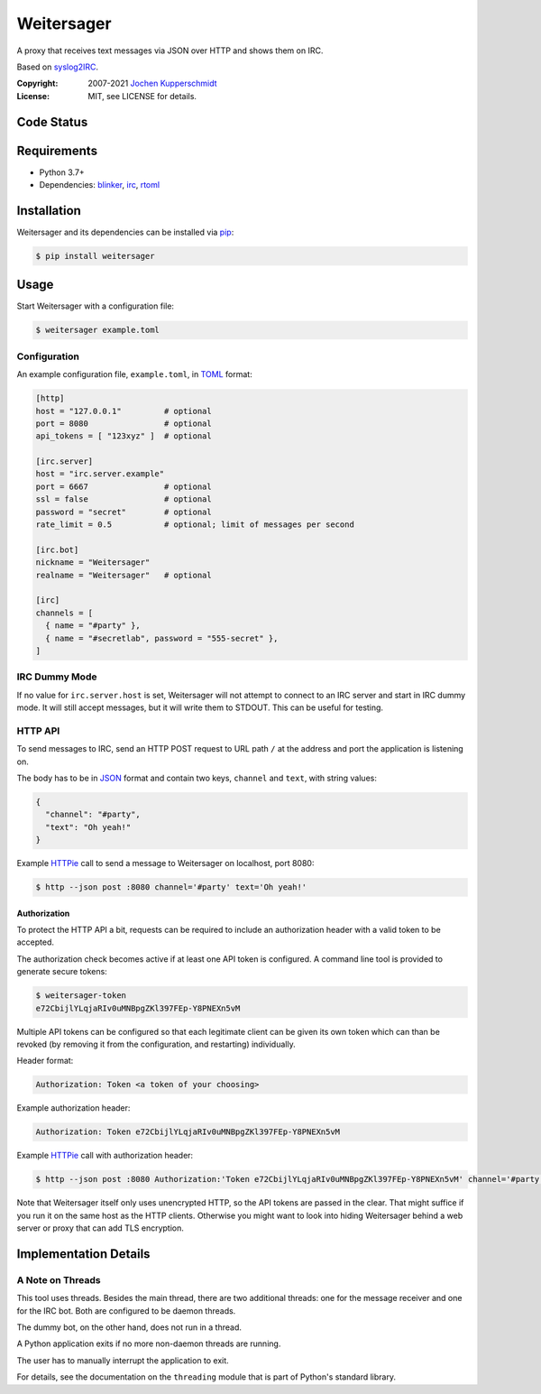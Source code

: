 ===========
Weitersager
===========

.. image:: https://raw.githubusercontent.com/homeworkprod/weitersager/main/assets/weitersager_logo.svg
   :alt: Weitersager logo
   :height: 200
   :width: 200

A proxy that receives text messages via JSON over HTTP and shows them on
IRC.

Based on syslog2IRC_.

:Copyright: 2007-2021 `Jochen Kupperschmidt <http://homework.nwsnet.de/>`_
:License: MIT, see LICENSE for details.

.. _syslog2IRC: http://homework.nwsnet.de/releases/c474/#syslog2irc


Code Status
===========

|badge_travis-ci_build|
|badge_scrutinizer-ci_coverage|
|badge_scrutinizer-ci_quality-score|
|badge_code-climate_maintainability|

.. |badge_travis-ci_build| image:: https://travis-ci.org/homeworkprod/weitersager.svg?branch=main
   :alt: Build Status
   :target: https://travis-ci.org/homeworkprod/weitersager

.. |badge_scrutinizer-ci_coverage| image:: https://scrutinizer-ci.com/g/homeworkprod/weitersager/badges/coverage.png?b=main
   :alt: Scrutinizer Code Coverage
   :target: https://scrutinizer-ci.com/g/homeworkprod/weitersager/?branch=main

.. |badge_scrutinizer-ci_quality-score| image:: https://scrutinizer-ci.com/g/homeworkprod/weitersager/badges/quality-score.png?b=main
   :alt: Scrutinizer Code Quality
   :target: https://scrutinizer-ci.com/g/homeworkprod/weitersager/?branch=main

.. |badge_code-climate_maintainability| image:: https://api.codeclimate.com/v1/badges/f45b29ee321c1920a85c/maintainability
   :alt: Code Climate
   :target: https://codeclimate.com/github/homeworkprod/weitersager


Requirements
============

- Python 3.7+
- Dependencies: blinker_, irc_, rtoml_

.. _blinker: http://pythonhosted.org/blinker/
.. _irc: https://bitbucket.org/jaraco/irc
.. _rtoml: https://github.com/samuelcolvin/rtoml


Installation
============

Weitersager and its dependencies can be installed via pip_:

.. code:: sh

    $ pip install weitersager

.. _pip: http://www.pip-installer.org/


Usage
=====

Start Weitersager with a configuration file:

.. code:: sh

   $ weitersager example.toml


Configuration
-------------

An example configuration file, ``example.toml``, in TOML_ format:

.. code:: toml

   [http]
   host = "127.0.0.1"         # optional
   port = 8080                # optional
   api_tokens = [ "123xyz" ]  # optional

   [irc.server]
   host = "irc.server.example"
   port = 6667                # optional
   ssl = false                # optional
   password = "secret"        # optional
   rate_limit = 0.5           # optional; limit of messages per second

   [irc.bot]
   nickname = "Weitersager"
   realname = "Weitersager"   # optional

   [irc]
   channels = [
     { name = "#party" },
     { name = "#secretlab", password = "555-secret" },
   ]

.. _TOML: https://toml.io/


IRC Dummy Mode
--------------

If no value for ``irc.server.host`` is set, Weitersager will not attempt
to connect to an IRC server and start in IRC dummy mode. It will still
accept messages, but it will write them to STDOUT. This can be useful
for testing.


HTTP API
--------

To send messages to IRC, send an HTTP POST request to URL path ``/`` at
the address and port the application is listening on.

The body has to be in JSON_ format and contain two keys, ``channel`` and
``text``, with string values:

.. code:: json

   {
     "channel": "#party",
     "text": "Oh yeah!"
   }

.. _JSON: https://www.json.org/

Example HTTPie_ call to send a message to Weitersager on localhost, port 8080:

.. code:: sh

   $ http --json post :8080 channel='#party' text='Oh yeah!'

.. _HTTPie: https://httpie.org/


Authorization
~~~~~~~~~~~~~

To protect the HTTP API a bit, requests can be required to include an
authorization header with a valid token to be accepted.

The authorization check becomes active if at least one API token is
configured. A command line tool is provided to generate secure tokens:

.. code:: sh

   $ weitersager-token
   e72CbijlYLqjaRIv0uMNBpgZKl397FEp-Y8PNEXn5vM

Multiple API tokens can be configured so that each legitimate client
can be given its own token which can than be revoked (by removing it
from the configuration, and restarting) individually.

Header format:

.. code:: http

   Authorization: Token <a token of your choosing>

Example authorization header:

.. code:: http

   Authorization: Token e72CbijlYLqjaRIv0uMNBpgZKl397FEp-Y8PNEXn5vM

Example HTTPie_ call with authorization header:

.. code:: sh

   $ http --json post :8080 Authorization:'Token e72CbijlYLqjaRIv0uMNBpgZKl397FEp-Y8PNEXn5vM' channel='#party' text='Oh yeah!'

Note that Weitersager itself only uses unencrypted HTTP, so the API
tokens are passed in the clear. That might suffice if you run it on the
same host as the HTTP clients. Otherwise you might want to look into
hiding Weitersager behind a web server or proxy that can add TLS
encryption.


Implementation Details
======================


A Note on Threads
-----------------

This tool uses threads. Besides the main thread, there are two
additional threads: one for the message receiver and one for the IRC
bot. Both are configured to be daemon threads.

The dummy bot, on the other hand, does not run in a thread.

A Python application exits if no more non-daemon threads are running.

The user has to manually interrupt the application to exit.

For details, see the documentation on the ``threading`` module that is
part of Python's standard library.

